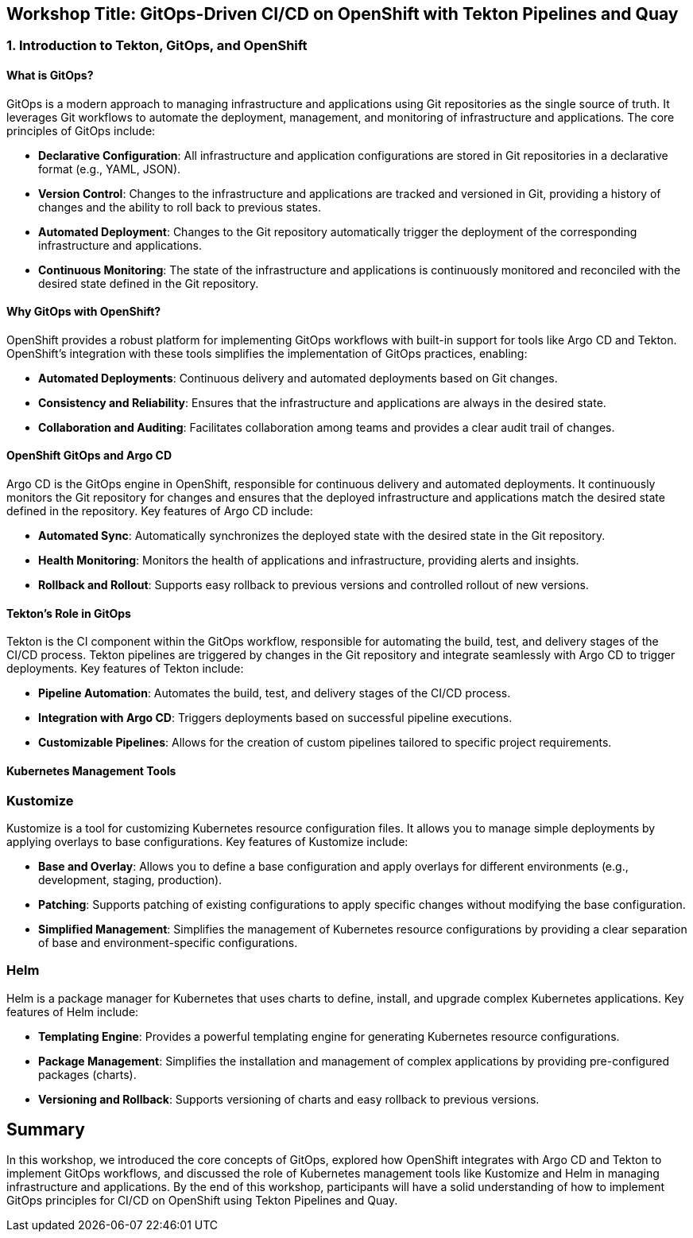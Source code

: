 == Workshop Title: GitOps-Driven CI/CD on OpenShift with Tekton Pipelines and Quay

=== 1. Introduction to Tekton, GitOps, and OpenShift

==== What is GitOps?

GitOps is a modern approach to managing infrastructure and applications using Git repositories as the single source of truth. It leverages Git workflows to automate the deployment, management, and monitoring of infrastructure and applications. The core principles of GitOps include:

* **Declarative Configuration**: All infrastructure and application configurations are stored in Git repositories in a declarative format (e.g., YAML, JSON).
* **Version Control**: Changes to the infrastructure and applications are tracked and versioned in Git, providing a history of changes and the ability to roll back to previous states.
* **Automated Deployment**: Changes to the Git repository automatically trigger the deployment of the corresponding infrastructure and applications.
* **Continuous Monitoring**: The state of the infrastructure and applications is continuously monitored and reconciled with the desired state defined in the Git repository.

==== Why GitOps with OpenShift?

OpenShift provides a robust platform for implementing GitOps workflows with built-in support for tools like Argo CD and Tekton. OpenShift's integration with these tools simplifies the implementation of GitOps practices, enabling:

* **Automated Deployments**: Continuous delivery and automated deployments based on Git changes.
* **Consistency and Reliability**: Ensures that the infrastructure and applications are always in the desired state.
* **Collaboration and Auditing**: Facilitates collaboration among teams and provides a clear audit trail of changes.

==== OpenShift GitOps and Argo CD

Argo CD is the GitOps engine in OpenShift, responsible for continuous delivery and automated deployments. It continuously monitors the Git repository for changes and ensures that the deployed infrastructure and applications match the desired state defined in the repository. Key features of Argo CD include:

* **Automated Sync**: Automatically synchronizes the deployed state with the desired state in the Git repository.
* **Health Monitoring**: Monitors the health of applications and infrastructure, providing alerts and insights.
* **Rollback and Rollout**: Supports easy rollback to previous versions and controlled rollout of new versions.

==== Tekton's Role in GitOps

Tekton is the CI component within the GitOps workflow, responsible for automating the build, test, and delivery stages of the CI/CD process. Tekton pipelines are triggered by changes in the Git repository and integrate seamlessly with Argo CD to trigger deployments. Key features of Tekton include:

* **Pipeline Automation**: Automates the build, test, and delivery stages of the CI/CD process.
* **Integration with Argo CD**: Triggers deployments based on successful pipeline executions.
* **Customizable Pipelines**: Allows for the creation of custom pipelines tailored to specific project requirements.

==== Kubernetes Management Tools

=== Kustomize

Kustomize is a tool for customizing Kubernetes resource configuration files. It allows you to manage simple deployments by applying overlays to base configurations. Key features of Kustomize include:

* **Base and Overlay**: Allows you to define a base configuration and apply overlays for different environments (e.g., development, staging, production).
* **Patching**: Supports patching of existing configurations to apply specific changes without modifying the base configuration.
* **Simplified Management**: Simplifies the management of Kubernetes resource configurations by providing a clear separation of base and environment-specific configurations.

=== Helm

Helm is a package manager for Kubernetes that uses charts to define, install, and upgrade complex Kubernetes applications. Key features of Helm include:

* **Templating Engine**: Provides a powerful templating engine for generating Kubernetes resource configurations.
* **Package Management**: Simplifies the installation and management of complex applications by providing pre-configured packages (charts).
* **Versioning and Rollback**: Supports versioning of charts and easy rollback to previous versions.

== Summary

In this workshop, we introduced the core concepts of GitOps, explored how OpenShift integrates with Argo CD and Tekton to implement GitOps workflows, and discussed the role of Kubernetes management tools like Kustomize and Helm in managing infrastructure and applications. By the end of this workshop, participants will have a solid understanding of how to implement GitOps principles for CI/CD on OpenShift using Tekton Pipelines and Quay.
